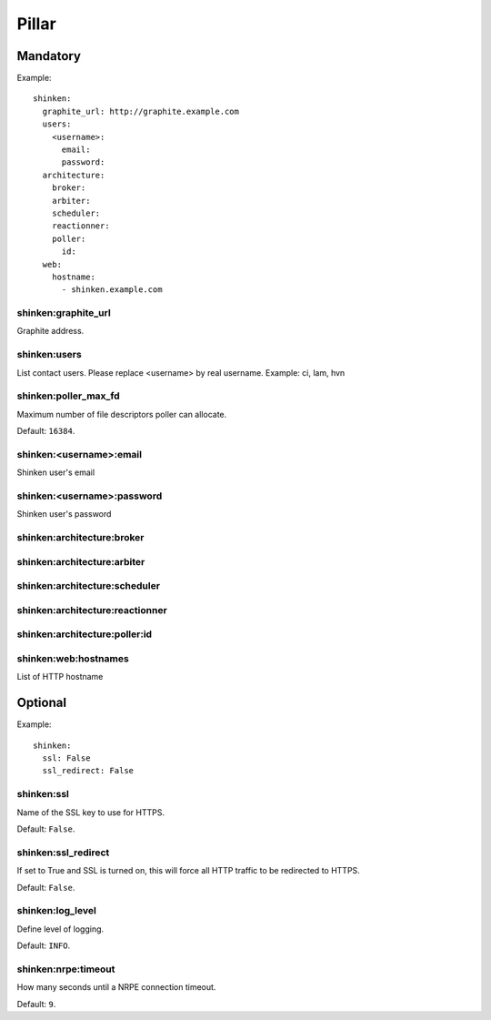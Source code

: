 .. :Copyrights: Copyright (c) 2013, Bruno Clermont
..
..             All rights reserved.
..
..             Redistribution and use in source and binary forms, with or without
..             modification, are permitted provided that the following conditions
..             are met:
..
..             1. Redistributions of source code must retain the above copyright
..             notice, this list of conditions and the following disclaimer.
..
..             2. Redistributions in binary form must reproduce the above
..             copyright notice, this list of conditions and the following
..             disclaimer in the documentation and/or other materials provided
..             with the distribution.
..
..             THIS SOFTWARE IS PROVIDED BY THE COPYRIGHT HOLDERS AND CONTRIBUTORS
..             "AS IS" AND ANY EXPRESS OR IMPLIED ARRANTIES, INCLUDING, BUT NOT
..             LIMITED TO, THE IMPLIED WARRANTIES OF MERCHANTABILITY AND FITNESS
..             FOR A PARTICULAR PURPOSE ARE DISCLAIMED. IN NO EVENT SHALL THE
..             COPYRIGHT OWNER OR CONTRIBUTORS BE LIABLE FOR ANY DIRECT, INDIRECT,
..             INCIDENTAL, SPECIAL, EXEMPLARY, OR CONSEQUENTIAL DAMAGES(INCLUDING,
..             BUT NOT LIMITED TO, PROCUREMENT OF SUBSTITUTE GOODS OR SERVICES;
..             LOSS OF USE, DATA, OR PROFITS; OR BUSINESS INTERRUPTION) HOWEVER
..             CAUSED AND ON ANY THEORY OF LIABILITY, WHETHER IN CONTRACT, STRICT
..             LIABILITY, OR TORT (INCLUDING NEGLIGENCE OR OTHERWISE) ARISING IN
..             ANY WAY OUT OF THE USE OF THIS SOFTWARE, EVEN IF ADVISED OF THE
..             POSSIBILITY OF SUCH DAMAGE.
.. :Authors: - Bruno Clermont

Pillar
======

Mandatory
---------

Example::

  shinken:
    graphite_url: http://graphite.example.com
    users:
      <username>:
        email:
        password:
    architecture:
      broker:
      arbiter:
      scheduler:
      reactionner:
      poller:
        id:
    web:
      hostname:
        - shinken.example.com

shinken:graphite_url
~~~~~~~~~~~~~~~~~~~~

Graphite address.

shinken:users
~~~~~~~~~~~~~

List contact users.
Please replace <username> by real username.
Example: ci, lam, hvn

shinken:poller_max_fd
~~~~~~~~~~~~~~~~~~~~~

Maximum number of file descriptors poller can allocate.

Default: ``16384``.

shinken:<username>:email
~~~~~~~~~~~~~~~~~~~~~~~~

Shinken user's email

shinken:<username>:password
~~~~~~~~~~~~~~~~~~~~~~~~~~~

Shinken user's password

shinken:architecture:broker
~~~~~~~~~~~~~~~~~~~~~~~~~~~

shinken:architecture:arbiter
~~~~~~~~~~~~~~~~~~~~~~~~~~~~

shinken:architecture:scheduler
~~~~~~~~~~~~~~~~~~~~~~~~~~~~~~

shinken:architecture:reactionner
~~~~~~~~~~~~~~~~~~~~~~~~~~~~~~~~

shinken:architecture:poller:id
~~~~~~~~~~~~~~~~~~~~~~~~~~~~~~

shinken:web:hostnames
~~~~~~~~~~~~~~~~~~~~~

List of HTTP hostname

Optional
--------

Example::

  shinken:
    ssl: False
    ssl_redirect: False

shinken:ssl
~~~~~~~~~~~

Name of the SSL key to use for HTTPS.

Default: ``False``.

shinken:ssl_redirect
~~~~~~~~~~~~~~~~~~~~

If set to True and SSL is turned on, this will force all HTTP traffic to be redirected to HTTPS.

Default: ``False``.

shinken:log_level
~~~~~~~~~~~~~~~~~

Define level of logging.

Default: ``INFO``.

shinken:nrpe:timeout
~~~~~~~~~~~~~~~~~~~~

How many seconds until a NRPE connection timeout.

Default: ``9``.
